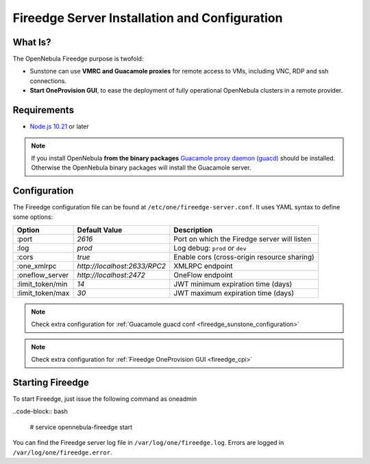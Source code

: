 .. _fireedge_install:

================================================================================
Fireedge Server Installation and Configuration
================================================================================

What Is?
========

The OpenNebula Fireedge purpose is twofold:

- Sunstone can use **VMRC and Guacamole proxies** for remote access to VMs, including
  VNC, RDP and ssh connections.

- **Start OneProvision GUI**, to ease the deployment of fully operational OpenNebula
  clusters in a remote provider.

Requirements
============

- `Node.js 10.21 <https://nodejs.org/en/>`_ or later

.. note:: If you install OpenNebula **from the binary packages** `Guacamole proxy daemon (guacd) <https://guacamole.apache.org/doc/gug/installing-guacamole.html>`_
  should be installed. Otherwise the OpenNebula binary packages will install the Guacamole server.

.. _fireedge_install_configuration:

Configuration
==============

The Fireedge configuration file can be found at ``/etc/one/fireedge-server.conf``. It uses YAML
syntax to define some options:

+---------------------------+--------------------------------+---------------------------------------------------------------+
|          Option           | Default Value                  | Description                                                   |
+===========================+================================+===============================================================+
| :port                     | `2616`                         | Port on which the Firedge server will listen                  |
+---------------------------+--------------------------------+---------------------------------------------------------------+
| :log                      | `prod`                         | Log debug: ``prod`` or ``dev``                                |
+---------------------------+--------------------------------+---------------------------------------------------------------+
| :cors                     | `true`                         | Enable cors (cross-origin resource sharing)                   |
+---------------------------+--------------------------------+---------------------------------------------------------------+
| :one_xmlrpc               | `http://localhost:2633/RPC2`   | XMLRPC endpoint                                               |
+---------------------------+--------------------------------+---------------------------------------------------------------+
| :oneflow_server           | `http://localhost:2472`        | OneFlow endpoint                                              |
+---------------------------+--------------------------------+---------------------------------------------------------------+
| :limit_token/min          | `14`                           | JWT minimum expiration time (days)                            |
+---------------------------+--------------------------------+---------------------------------------------------------------+
| :limit_token/max          | `30`                           | JWT maximum expiration time (days)                            |
+---------------------------+--------------------------------+---------------------------------------------------------------+

.. note::
  Check extra configuration for :ref:`Guacamole guacd conf <fireedge_sunstone_configuration>`

.. note::
  Check extra configuration for :ref:`Fireedge OneProvision GUI <fireedge_cpi>`
  

Starting Fireedge
=================

To start Fireedge, just issue the following command as oneadmin

..code-block:: bash

  # service opennebula-fireedge start

You can find the Fireedge server log file in ``/var/log/one/fireedge.log``. Errors are logged in
``/var/log/one/fireedge.error``.


.. todo:: Troubleshooting

  - node version
  - ...

